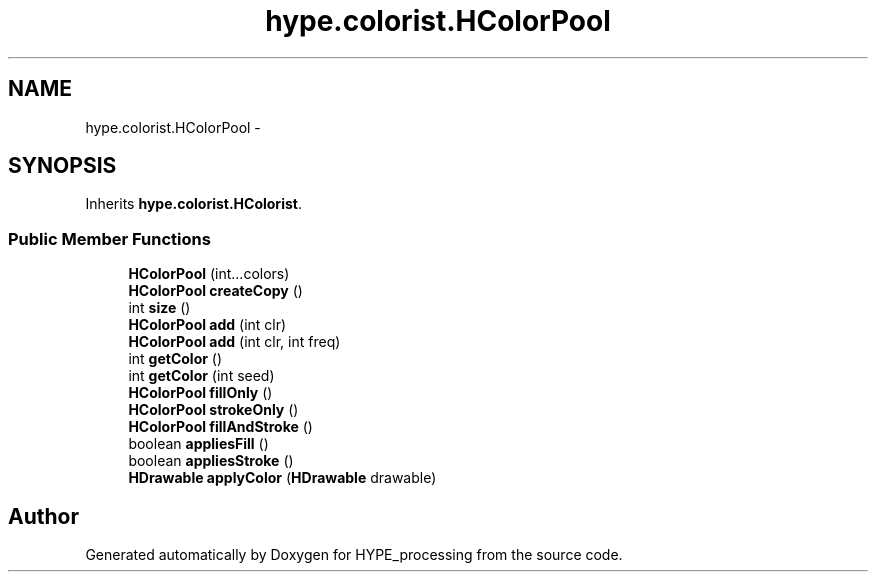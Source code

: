 .TH "hype.colorist.HColorPool" 3 "Fri May 17 2013" "HYPE_processing" \" -*- nroff -*-
.ad l
.nh
.SH NAME
hype.colorist.HColorPool \- 
.SH SYNOPSIS
.br
.PP
.PP
Inherits \fBhype\&.colorist\&.HColorist\fP\&.
.SS "Public Member Functions"

.in +1c
.ti -1c
.RI "\fBHColorPool\fP (int\&.\&.\&.colors)"
.br
.ti -1c
.RI "\fBHColorPool\fP \fBcreateCopy\fP ()"
.br
.ti -1c
.RI "int \fBsize\fP ()"
.br
.ti -1c
.RI "\fBHColorPool\fP \fBadd\fP (int clr)"
.br
.ti -1c
.RI "\fBHColorPool\fP \fBadd\fP (int clr, int freq)"
.br
.ti -1c
.RI "int \fBgetColor\fP ()"
.br
.ti -1c
.RI "int \fBgetColor\fP (int seed)"
.br
.ti -1c
.RI "\fBHColorPool\fP \fBfillOnly\fP ()"
.br
.ti -1c
.RI "\fBHColorPool\fP \fBstrokeOnly\fP ()"
.br
.ti -1c
.RI "\fBHColorPool\fP \fBfillAndStroke\fP ()"
.br
.ti -1c
.RI "boolean \fBappliesFill\fP ()"
.br
.ti -1c
.RI "boolean \fBappliesStroke\fP ()"
.br
.ti -1c
.RI "\fBHDrawable\fP \fBapplyColor\fP (\fBHDrawable\fP drawable)"
.br
.in -1c

.SH "Author"
.PP 
Generated automatically by Doxygen for HYPE_processing from the source code\&.
